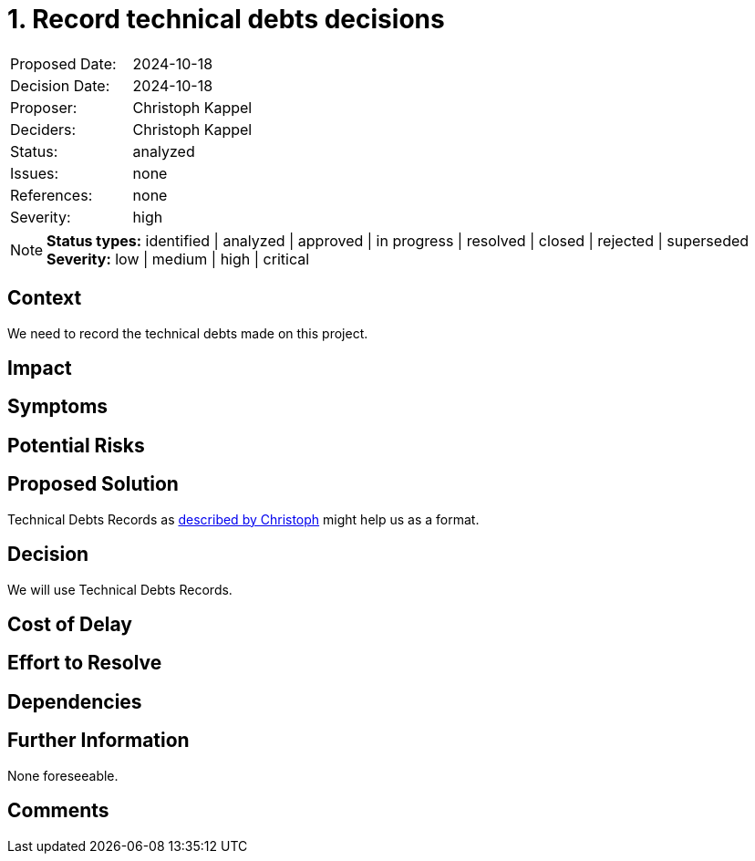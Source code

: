 = 1. Record technical debts decisions

:1: https://unexist.blog/myself/2021/08/18/learnings-from-using-adr-in-a-real-project.html

|===
| Proposed Date: | 2024-10-18
| Decision Date: | 2024-10-18
| Proposer:      | Christoph Kappel
| Deciders:      | Christoph Kappel
| Status:        | analyzed
| Issues:        | none
| References:    | none
| Severity:      | high
|===

NOTE: *Status types:* identified | analyzed | approved | in progress | resolved | closed | rejected | superseded +
      *Severity:* low | medium | high | critical

== Context

We need to record the technical debts made on this project.

== Impact

== Symptoms

== Potential Risks

== Proposed Solution

Technical Debts Records as {1}[described by Christoph] might help us as a format.

== Decision

We will use Technical Debts Records.

== Cost of Delay

== Effort to Resolve

== Dependencies

== Further Information

None foreseeable.

== Comments
